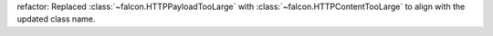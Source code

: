 refactor: Replaced :class:`~falcon.HTTPPayloadTooLarge` with :class:`~falcon.HTTPContentTooLarge` to align with the updated class name.
